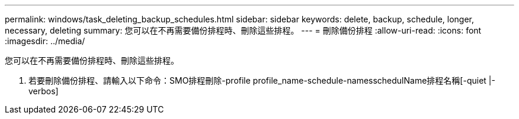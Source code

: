 ---
permalink: windows/task_deleting_backup_schedules.html 
sidebar: sidebar 
keywords: delete, backup, schedule, longer, necessary, deleting 
summary: 您可以在不再需要備份排程時、刪除這些排程。 
---
= 刪除備份排程
:allow-uri-read: 
:icons: font
:imagesdir: ../media/


[role="lead"]
您可以在不再需要備份排程時、刪除這些排程。

. 若要刪除備份排程、請輸入以下命令：SMO排程刪除-profile profile_name-schedule-namesschedulName排程名稱[-quiet |-verbos]

